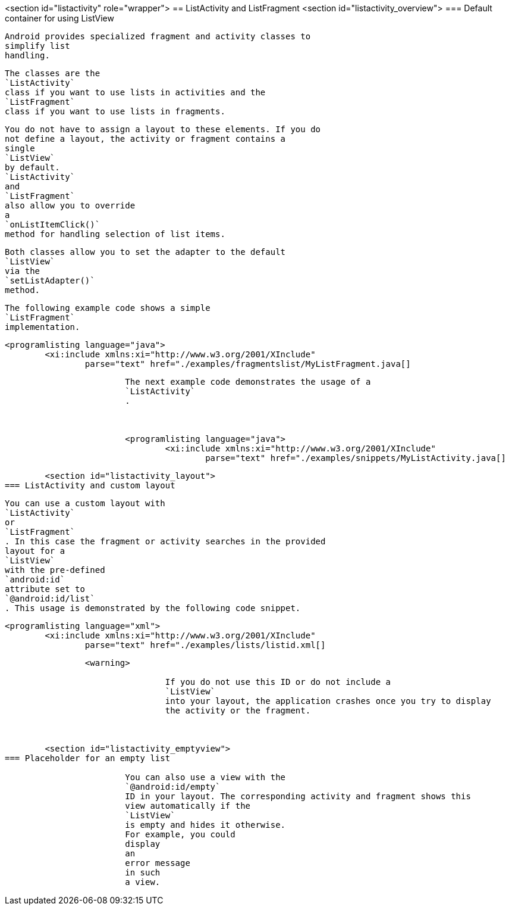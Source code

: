<section id="listactivity" role="wrapper">
== ListActivity and ListFragment
	<section id="listactivity_overview">
=== Default container for using ListView
		
			Android provides specialized fragment and activity classes to
			simplify list
			handling.
		
		
			The classes are the
			`ListActivity`
			class if you want to use lists in activities and the
			`ListFragment`
			class if you want to use lists in fragments.
		
		
			You do not have to assign a layout to these elements. If you do
			not define a layout, the activity or fragment contains a
			single
			`ListView`
			by default.
			`ListActivity`
			and
			`ListFragment`
			also allow you to override
			a
			`onListItemClick()`
			method for handling selection of list items.
		
		
			Both classes allow you to set the adapter to the default
			`ListView`
			via the
			`setListAdapter()`
			method.
		

		
			The following example code shows a simple
			`ListFragment`
			implementation.
		
		
			<programlisting language="java">
				<xi:include xmlns:xi="http://www.w3.org/2001/XInclude"
					parse="text" href="./examples/fragmentslist/MyListFragment.java[]
----
		

		
			The next example code demonstrates the usage of a
			`ListActivity`
			.
		

		
			<programlisting language="java">
				<xi:include xmlns:xi="http://www.w3.org/2001/XInclude"
					parse="text" href="./examples/snippets/MyListActivity.java[]
----
		

	

	<section id="listactivity_layout">
=== ListActivity and custom layout
		
			You can use a custom layout with
			`ListActivity`
			or
			`ListFragment`
			. In this case the fragment or activity searches in the provided
			layout for a
			`ListView`
			with the pre-defined
			`android:id`
			attribute set to
			`@android:id/list`
			. This usage is demonstrated by the following code snippet.
		

		
			<programlisting language="xml">
				<xi:include xmlns:xi="http://www.w3.org/2001/XInclude"
					parse="text" href="./examples/lists/listid.xml[]
----
		
		<warning>
			
				If you do not use this ID or do not include a
				`ListView`
				into your layout, the application crashes once you try to display
				the activity or the fragment.
			
		
	
	<section id="listactivity_emptyview">
=== Placeholder for an empty list
		
			You can also use a view with the
			`@android:id/empty`
			ID in your layout. The corresponding activity and fragment shows this
			view automatically if the
			`ListView`
			is empty and hides it otherwise.
			For example, you could
			display
			an
			error message
			in such
			a view.
		
	

